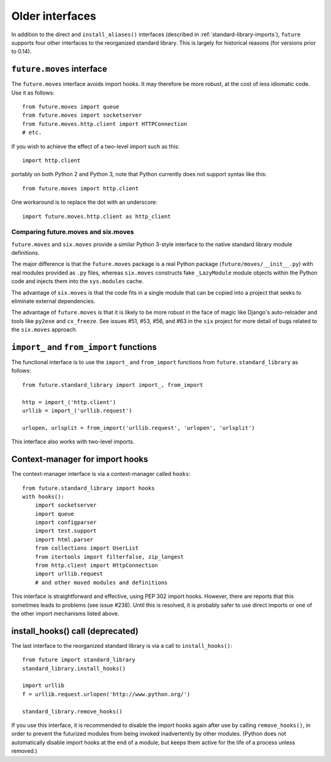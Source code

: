 .. _older-standard-library-interfaces:

Older interfaces
~~~~~~~~~~~~~~~~

In addition to the direct and ``install_aliases()`` interfaces (described in
:ref:`standard-library-imports`), ``future`` supports four other interfaces to
the reorganized standard library. This is largely for historical reasons (for
versions prior to 0.14).


``future.moves`` interface
__________________________

The ``future.moves`` interface avoids import hooks. It may therefore be more
robust, at the cost of less idiomatic code. Use it as follows::

    from future.moves import queue
    from future.moves import socketserver
    from future.moves.http.client import HTTPConnection
    # etc.

If you wish to achieve the effect of a two-level import such as this::

    import http.client 

portably on both Python 2 and Python 3, note that Python currently does not
support syntax like this::

    from future.moves import http.client

One workaround is to replace the dot with an underscore::

    import future.moves.http.client as http_client


Comparing future.moves and six.moves
++++++++++++++++++++++++++++++++++++

``future.moves`` and ``six.moves`` provide a similar Python 3-style
interface to the native standard library module definitions.

The major difference is that the ``future.moves`` package is a real Python package
(``future/moves/__init__.py``) with real modules provided as ``.py`` files, whereas
``six.moves`` constructs fake ``_LazyModule`` module objects within the Python
code and injects them into the ``sys.modules`` cache.

The advantage of ``six.moves`` is that the code fits in a single module that can be
copied into a project that seeks to eliminate external dependencies.

The advantage of ``future.moves`` is that it is likely to be more robust in the
face of magic like Django's auto-reloader and tools like ``py2exe`` and
``cx_freeze``. See issues #51, #53, #56, and #63 in the ``six`` project for
more detail of bugs related to the ``six.moves`` approach.


``import_`` and ``from_import`` functions
_________________________________________

The functional interface is to use the ``import_`` and ``from_import``
functions from ``future.standard_library`` as follows::

    from future.standard_library import import_, from_import
    
    http = import_('http.client')
    urllib = import_('urllib.request')

    urlopen, urlsplit = from_import('urllib.request', 'urlopen', 'urlsplit')

This interface also works with two-level imports.


Context-manager for import hooks
________________________________

The context-manager interface is via a context-manager called ``hooks``::

    from future.standard_library import hooks
    with hooks():
        import socketserver
        import queue
        import configparser
        import test.support
        import html.parser
        from collections import UserList
        from itertools import filterfalse, zip_longest
        from http.client import HttpConnection
        import urllib.request
        # and other moved modules and definitions

This interface is straightforward and effective, using PEP 302 import
hooks. However, there are reports that this sometimes leads to problems
(see issue #238). Until this is resolved, it is probably safer to use direct
imports or one of the other import mechanisms listed above.


install_hooks() call (deprecated)
_________________________________

The last interface to the reorganized standard library is via a call to
``install_hooks()``::

    from future import standard_library
    standard_library.install_hooks()

    import urllib
    f = urllib.request.urlopen('http://www.python.org/')

    standard_library.remove_hooks()

If you use this interface, it is recommended to disable the import hooks again
after use by calling ``remove_hooks()``, in order to prevent the futurized
modules from being invoked inadvertently by other modules. (Python does not
automatically disable import hooks at the end of a module, but keeps them
active for the life of a process unless removed.)

.. The call to ``scrub_future_sys_modules()`` removes any modules from the
.. ``sys.modules`` cache (on Py2 only) that have Py3-style names, like ``http.client``.
.. This can prevent libraries that have their own Py2/3 compatibility code from
.. importing the ``future.moves`` or ``future.backports`` modules unintentionally.
.. Code such as this will then fall through to using the Py2 standard library
.. modules on Py2::
.. 
..     try:
..         from http.client import HTTPConnection
..     except ImportError:
..         from httplib import HTTPConnection
.. 
.. **Requests**: The above snippet is from the `requests
.. <http://docs.python-requests.org>`_ library. As of v0.12, the
.. ``future.standard_library`` import hooks are compatible with Requests.


.. If you wish to avoid changing every reference of ``http.client`` to
.. ``http_client`` in your code, an alternative is this::
.. 
..     from future.standard_library import http
..     from future.standard_library.http import client as _client
..     http.client = client

.. but it has the advantage that it can be used by automatic translation scripts such as ``futurize`` and ``pasteurize``.



